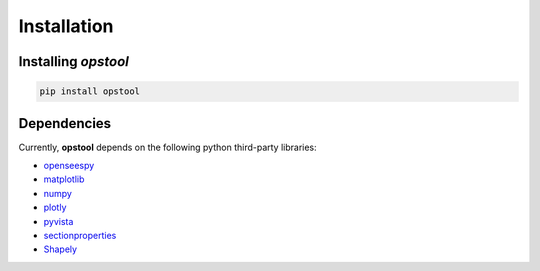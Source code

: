 Installation
============

Installing *opstool*
---------------------


.. code-block:: console

  pip install opstool

Dependencies
------------------

Currently, **opstool** depends on the following python third-party libraries:

* `openseespy <https://openseespydoc.readthedocs.io/en/latest/>`_
* `matplotlib <https://matplotlib.org/>`_
* `numpy <https://numpy.org/>`_
* `plotly <https://plotly.com/python/>`_
* `pyvista <https://docs.pyvista.org/>`_
* `sectionproperties <https://sectionproperties.readthedocs.io/en/latest/>`_
* `Shapely <https://shapely.readthedocs.io/en/stable/manual.html>`_
